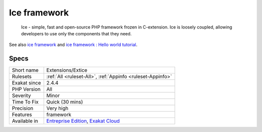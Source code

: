 .. _extensions-extice:

.. _ice-framework:

Ice framework
+++++++++++++

  Ice - simple, fast and open-source PHP framework frozen in C-extension. Ice is loosely coupled, allowing developers to use only the components that they need.

See also `ice framework <https://www.iceframework.org/>`_ and `ice framework : Hello world tutorial <https://www.iceframework.org/doc/tutorial/hello>`_.


Specs
_____

+--------------+-------------------------------------------------------------------------------------------------------------------------+
| Short name   | Extensions/Extice                                                                                                       |
+--------------+-------------------------------------------------------------------------------------------------------------------------+
| Rulesets     | :ref:`All <ruleset-All>`, :ref:`Appinfo <ruleset-Appinfo>`                                                              |
+--------------+-------------------------------------------------------------------------------------------------------------------------+
| Exakat since | 2.4.4                                                                                                                   |
+--------------+-------------------------------------------------------------------------------------------------------------------------+
| PHP Version  | All                                                                                                                     |
+--------------+-------------------------------------------------------------------------------------------------------------------------+
| Severity     | Minor                                                                                                                   |
+--------------+-------------------------------------------------------------------------------------------------------------------------+
| Time To Fix  | Quick (30 mins)                                                                                                         |
+--------------+-------------------------------------------------------------------------------------------------------------------------+
| Precision    | Very high                                                                                                               |
+--------------+-------------------------------------------------------------------------------------------------------------------------+
| Features     | framework                                                                                                               |
+--------------+-------------------------------------------------------------------------------------------------------------------------+
| Available in | `Entreprise Edition <https://www.exakat.io/entreprise-edition>`_, `Exakat Cloud <https://www.exakat.io/exakat-cloud/>`_ |
+--------------+-------------------------------------------------------------------------------------------------------------------------+


